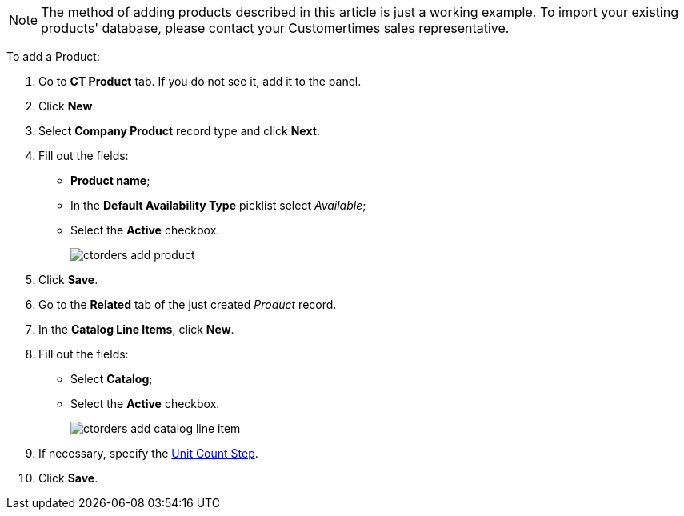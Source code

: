 NOTE: The method of adding products described in this article is just a working example. To import your existing products' database, please contact your Customertimes sales representative.

To add a [.object]#Product#:

. Go to *CT Product* tab. If you do not see it, add it to the panel.
. Click *New*.
. Select *Company Product* record type and click *Next*.
. Fill out the fields:
* *Product name*;
* In the *Default Availability Type* picklist select _Available_;
* Select the *Active* checkbox.
+
image:ctorders-add-product.png[]
. Click *Save*.
. Go to the *Related* tab of the just created _Product_ record.
. In the *Catalog Line Items*, click *New*.
. Fill out the fields:
* Select *Catalog*;
* Select the *Active* checkbox.
+
image:ctorders-add-catalog-line-item.png[]
. If necessary, specify the xref:admin-guide/managing-ct-orders/catalog-management/catalog-data-model/catalog-line-item-field-reference.adoc[Unit Count Step].
. Click *Save*.
